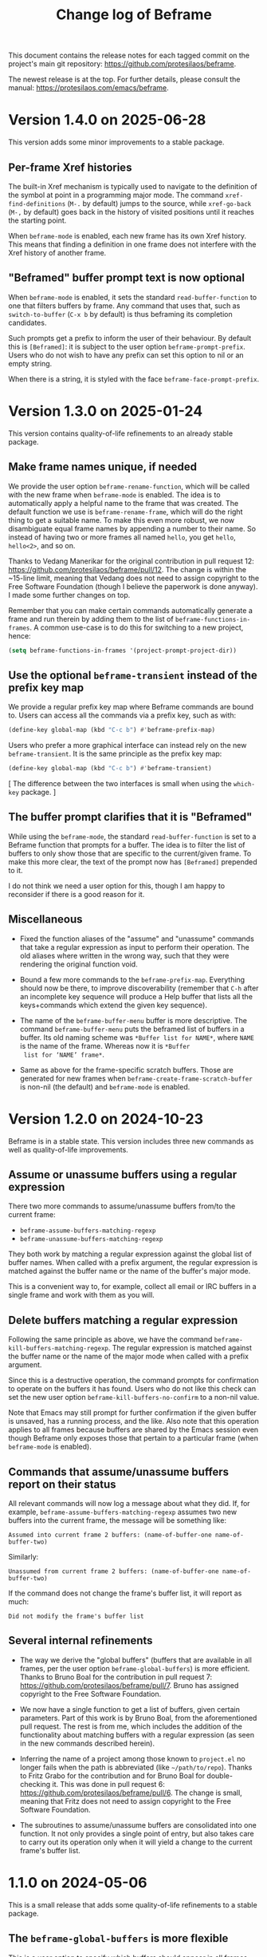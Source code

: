 #+title: Change log of Beframe
#+author: Protesilaos Stavrou
#+email: info@protesilaos.com
#+options: ':nil toc:nil num:nil author:nil email:nil

This document contains the release notes for each tagged commit on the
project's main git repository: <https://github.com/protesilaos/beframe>.

The newest release is at the top.  For further details, please consult
the manual: <https://protesilaos.com/emacs/beframe>.

* Version 1.4.0 on 2025-06-28
:PROPERTIES:
:CUSTOM_ID: h:43536015-8c68-4aca-a02a-1a80f23350be
:END:

This version adds some minor improvements to a stable package.

** Per-frame Xref histories
:PROPERTIES:
:CUSTOM_ID: h:d1a17d72-cb2f-4611-ac38-c7d0106cc102
:END:

The built-in Xref mechanism is typically used to navigate to the
definition of the symbol at point in a programming major mode. The
command ~xref-find-definitions~ (=M-.= by default) jumps to the
source, while ~xref-go-back~ (=M-,= by default) goes back in the
history of visited positions until it reaches the starting point.

When ~beframe-mode~ is enabled, each new frame has its own Xref
history. This means that finding a definition in one frame does not
interfere with the Xref history of another frame.

** "Beframed" buffer prompt text is now optional
:PROPERTIES:
:CUSTOM_ID: h:575b310f-e7c5-4d6c-a366-e0dd95219dc0
:END:

When ~beframe-mode~ is enabled, it sets the standard
~read-buffer-function~ to one that filters buffers by frame. Any
command that uses that, such as ~switch-to-buffer~ (=C-x b= by
default) is thus beframing its completion candidates.

Such prompts get a prefix to inform the user of their behaviour. By
default this is =[Beframed]=: it is subject to the user option ~beframe-prompt-prefix~.
Users who do not wish to have any prefix can set this option to nil or
an empty string.

When there is a string, it is styled with the face ~beframe-face-prompt-prefix~.

* Version 1.3.0 on 2025-01-24
:PROPERTIES:
:CUSTOM_ID: h:1ff9bbfe-6a4e-4bcb-958d-6930a7816235
:END:

This version contains quality-of-life refinements to an already stable
package.

** Make frame names unique, if needed
:PROPERTIES:
:CUSTOM_ID: h:ce628b27-1f7a-4572-81d6-352cde2ce291
:END:

We provide the user option ~beframe-rename-function~, which will be
called with the new frame when ~beframe-mode~ is enabled. The idea is
to automatically apply a helpful name to the frame that was created.
The default function we use is ~beframe-rename-frame~, which will do
the right thing to get a suitable name. To make this even more robust,
we now disambiguate equal frame names by appending a number to their
name. So instead of having two or more frames all named =hello=, you
get =hello=, =hello<2>=, and so on.

Thanks to Vedang Manerikar for the original contribution in pull
request 12: <https://github.com/protesilaos/beframe/pull/12>. The
change is within the ~15-line limit, meaning that Vedang does not need
to assign copyright to the Free Software Foundation (though I believe
the paperwork is done anyway). I made some further changes on top.

Remember that you can make certain commands automatically generate a
frame and run therein by adding them to the list of ~beframe-functions-in-frames~.
A common use-case is to do this for switching to a new project, hence:

#+begin_src emacs-lisp
(setq beframe-functions-in-frames '(project-prompt-project-dir))
#+end_src

** Use the optional ~beframe-transient~ instead of the prefix key map
:PROPERTIES:
:CUSTOM_ID: h:cf5cc19b-daf5-4f4f-8c70-b18cb694eb55
:END:

We provide a regular prefix key map where Beframe commands are bound
to. Users can access all the commands via a prefix key, such as with:

#+begin_src emacs-lisp
(define-key global-map (kbd "C-c b") #'beframe-prefix-map)
#+end_src

Users who prefer a more graphical interface can instead rely on the
new ~beframe-transient~. It is the same principle as the prefix key
map:

#+begin_src emacs-lisp
(define-key global-map (kbd "C-c b") #'beframe-transient)
#+end_src

[ The difference between the two interfaces is small when using the
  ~which-key~ package. ]

** The buffer prompt clarifies that it is "Beframed"
:PROPERTIES:
:CUSTOM_ID: h:93f16de4-c6f0-4c4d-8888-56ded7407b2f
:END:

While using the ~beframe-mode~, the standard ~read-buffer-function~ is
set to a Beframe function that prompts for a buffer. The idea is to
filter the list of buffers to only show those that are specific to the
current/given frame. To make this more clear, the text of the prompt
now has =[Beframed]= prepended to it.

I do not think we need a user option for this, though I am happy to
reconsider if there is a good reason for it.

** Miscellaneous
:PROPERTIES:
:CUSTOM_ID: h:064beab3-8f24-4d58-9d28-4727c2e563c5
:END:

- Fixed the function aliases of the "assume" and "unassume" commands
  that take a regular expression as input to perform their operation.
  The old aliases where written in the wrong way, such that they were
  rendering the original function void.

- Bound a few more commands to the ~beframe-prefix-map~. Everything
  should now be there, to improve discoverability (remember that =C-h=
  after an incomplete key sequence will produce a Help buffer that
  lists all the keys+commands which extend the given key sequence).

- The name of the ~beframe-buffer-menu~ buffer is more descriptive.
  The command ~beframe-buffer-menu~ puts the beframed list of buffers
  in a buffer. Its old naming scheme was =*Buffer list for NAME*=,
  where =NAME= is the name of the frame. Whereas now it is =*Buffer
  list for ‘NAME’ frame*=.

- Same as above for the frame-specific scratch buffers. Those are
  generated for new frames when ~beframe-create-frame-scratch-buffer~
  is non-nil (the default) and ~beframe-mode~ is enabled.

* Version 1.2.0 on 2024-10-23
:PROPERTIES:
:CUSTOM_ID: h:c6250209-9bb9-4243-bec0-e925adeffaeb
:END:

Beframe is in a stable state. This version includes three new commands
as well as quality-of-life improvements.

** Assume or unassume buffers using a regular expression
:PROPERTIES:
:CUSTOM_ID: h:a9d20070-6d73-4033-9a9a-430b36e9b466
:END:

There two more commands to assume/unassume buffers from/to the current
frame:

- ~beframe-assume-buffers-matching-regexp~
- ~beframe-unassume-buffers-matching-regexp~

They both work by matching a regular expression against the global
list of buffer names. When called with a prefix argument, the regular
expression is matched against the buffer name or the name of the
buffer's major mode.

This is a convenient way to, for example, collect all email or IRC
buffers in a single frame and work with them as you will.

** Delete buffers matching a regular expression
:PROPERTIES:
:CUSTOM_ID: h:a1ad4562-3dfa-4483-b19a-08c0a9ef3e99
:END:

Following the same principle as above, we have the command
~beframe-kill-buffers-matching-regexp~. The regular expression is
matched against the buffer name or the name of the major mode when
called with a prefix argument.

Since this is a destructive operation, the command prompts for
confirmation to operate on the buffers it has found. Users who do not
like this check can set the new user option ~beframe-kill-buffers-no-confirm~
to a non-nil value.

Note that Emacs may still prompt for further confirmation if the given
buffer is unsaved, has a running process, and the like. Also note that
this operation applies to all frames because buffers are shared by the
Emacs session even though Beframe only exposes those that pertain to a
particular frame (when ~beframe-mode~ is enabled).

** Commands that assume/unassume buffers report on their status
:PROPERTIES:
:CUSTOM_ID: h:24b217b5-bf57-4b11-bbb4-014ac2ba4f2d
:END:

All relevant commands will now log a message about what they did. If,
for example, ~beframe-assume-buffers-matching-regexp~ assumes two new
buffers into the current frame, the message will be something like:

: Assumed into current frame 2 buffers: (name-of-buffer-one name-of-buffer-two)

Similarly:

: Unassumed from current frame 2 buffers: (name-of-buffer-one name-of-buffer-two)

If the command does not change the frame's buffer list, it will report
as much:

: Did not modify the frame's buffer list

** Several internal refinements
:PROPERTIES:
:CUSTOM_ID: h:1c5ed1dd-d7ec-43ad-a734-18162efc528a
:END:

- The way we derive the "global buffers" (buffers that are available
  in all frames, per the user option ~beframe-global-buffers~) is more
  efficient. Thanks to Bruno Boal for the contribution in pull request
  7: <https://github.com/protesilaos/beframe/pull/7>. Bruno has
  assigned copyright to the Free Software Foundation.

- We now have a single function to get a list of buffers, given
  certain parameters. Part of this work is by Bruno Boal, from the
  aforementioned pull request. The rest is from me, which includes the
  addition of the functionality about matching buffers with a regular
  expression (as seen in the new commands described herein).

- Inferring the name of a project among those known to =project.el= no
  longer fails when the path is abbreviated (like =~/path/to/repo=).
  Thanks to Fritz Grabo for the contribution and for Bruno Boal for
  double-checking it. This was done in pull request 6:
  <https://github.com/protesilaos/beframe/pull/6>. The change is
  small, meaning that Fritz does not need to assign copyright to the
  Free Software Foundation.

- The subroutines to assume/unassume buffers are consolidated into one
  function. It not only provides a single point of entry, but also
  takes care to carry out its operation only when it will yield a
  change to the current frame's buffer list.

* 1.1.0 on 2024-05-06
:PROPERTIES:
:CUSTOM_ID: h:6cdbd605-8a3c-4e71-849e-e17b75805b2f
:END:

This is a small release that adds some quality-of-life refinements to
a stable package.

** The ~beframe-global-buffers~ is more flexible
:PROPERTIES:
:CUSTOM_ID: h:ce67d817-c394-460f-af35-994459a8903b
:END:

This is a user option to specify which buffers should appear in all
frames. These "global" buffers are thus not associated only with the
frame in which they where displayed in.

Before, the value of this user option was a list of strings that were
matching buffer names literally. Now it is a list of strings which are
understood as regular expressions as well as a list of symbols
representing major modes.

Consider this example:

#+begin_src emacs-lisp
(setq beframe-global-buffers '("\\*scratch\\*" ".*notmuch.*" emacs-lisp-mode))
#+end_src

It matches a buffer with the literal name =*scratch*=, all buffers
that include =notmuch= in their name, and all buffers whose major mode
is ~emacs-lisp-mode~ or derived therefrom.

You can now more easily put all buffers in the global list, such as
for email or IRC.

** The ~beframe-prefix-map~ is now a command
:PROPERTIES:
:CUSTOM_ID: h:c50ef266-4bd2-4413-bca5-e8118c84586f
:END:

Before, this symbol was defined as a variable, which held the value of
the key bindings. Users where expected to bind this variable to a
key, such as:

#+begin_src emacs-lisp
(define-key global-map (kbd "C-c b") beframe-prefix-map)
#+end_src

This would set up =C-c b= as a prefix for all the key bindings inside
of ~beframe-prefix-map~. However, any changes to that map would not be
automatically included in the prefix. The above binding had to be
evaluated again (because we were binding a fixed value directly,
instead of having the indirection of a symbol that points to a value).

Now the ~beframe-prefix-map~ is implemented as a variable and a
command. The variable holds the value of the key bindings, while the
command is meant to be assigned to a key. For users, the change is
trivial:

#+begin_src emacs-lisp
(define-key global-map (kbd "C-c b") 'beframe-prefix-map)
#+end_src

Notice the added single quote before ~beframe-prefix-map~. While only
an extra character in the user's configuration, this is a major change
because any changes made to the key map will now be automatically
available under the defined prefix. No need to evaluate the key
binding again.

* 1.0.0 on 2023-11-17
:PROPERTIES:
:CUSTOM_ID: h:9a00ab34-a07f-4bb3-9397-6b1383fcebca
:END:

~beframe~ is in a stable state. This release formalises a set of
stability enhancements and quality-of-life improvements.

** The menu bar helps you discover Beframe commands
:PROPERTIES:
:CUSTOM_ID: h:e1aec53d-ed00-4eed-8763-78f7ad9c307d
:END:

A submenu with Beframe commands is available to users of
~menu-bar-mode~. It is available at =Buffers > BEFRAME buffers=. Check
the original announcement, which includes screenshots:
<https://protesilaos.com/codelog/2023-10-08-emacs-beframe-menu/>.

[ As an aside, never tell a new user to add ~(menu-bar-mode -1)~ to
  their Emacs init file. It is not helpful. ]

** The sample integration with ~consult~ can flip between recent buffers
:PROPERTIES:
:CUSTOM_ID: h:377b869e-a552-41e7-8e52-343a434a77af
:END:

In the manual of ~beframe~ there is a section about augmenting the
~consult-buffer~ command with a new source of beframed buffers
(buffers specific to the current frame). Edgar Vincent made a change
that sorts buffers by last viewed, meaning that the previous buffer is
at the top of the list. The change is within the ~15 line limit and
thus Edgar does not need to assign copyright to the Free Software
Foundation. Discussed on the mailing list:
<https://lists.sr.ht/~protesilaos/general-issues/%3C878r97fxmc.fsf%40protesilaos.com%3E>.

Refer to the manual for the code to integrate ~beframe~ with ~consult~:
<https://protesilaos.com/emacs/beframe#h:1c2d3d64-aa7b-4585-a418-ccedbb548b38>.

NOTE that you do not need ~consult~ to use ~beframe~: (i) the
~beframe-mode~ makes the regular ~switch-to-buffer~ work in a beframed
way and/or (ii) use the ~beframe-buffer-menu~ to get a list of the
beframed buffers (call the latter command with a prefix key (=C-u= by
default) to select a frame whose buffers you want to list).

** The ~beframe-rename-function~ can take a ~nil~ value
:PROPERTIES:
:CUSTOM_ID: h:d64e0861-15a7-40ad-8ece-aba232840fb8
:END:

This was always the intent, though the code did not honour it. Thanks
to Karthik Chikmagalur for reporting the bug on the mailing list:
<https://lists.sr.ht/~protesilaos/general-issues/%3C87a5w8yi1n.fsf%40gmail.com%3E>.

** General refinements
:PROPERTIES:
:CUSTOM_ID: h:494d4a62-567e-4886-af96-fa9e93e48083
:END:

- Commands that prompt for a frame (e.g. ~beframe-assume-frame-buffers~)
  no longer try to perform their work if a single Emacs frame is
  available. Instead, they return a ~user-error~.

- The buffer that was current when a new frame was created is no
  longer part of the new frame's buffer list. This means that the new
  frame starts clean, including only the buffer specified in the user
  option ~beframe-global-buffers~.

- The code that renames a new frame based is better at inferring the
  correct name. It now finds the =project.el= name, if available. The
  manual explains how to use Beframe with projects:
  <https://protesilaos.com/emacs/beframe#h:5b751614-8749-4aa8-aaed-f181beaddc57>
  (to me, this is a killer feature).

- Simplified how frames are set up. This guarantees that our functions
  are called in the desired order.

* 0.3.0 on 2023-05-21
:PROPERTIES:
:CUSTOM_ID: h:59120517-f6e0-4bb8-a495-c5eb40654d6a
:END:

** Use more descriptive names for assume/unassume commands
:PROPERTIES:
:CUSTOM_ID: h:a3b24770-40a2-4c97-8403-62bbf79720fa
:END:

Beframe limits the buffer list to buffers that are visited in the
current frame.  I provide commands to assume (add) or unassume
(remove) buffers from other frames, making for a powerful and flexible
workflow:

- In bulk :: Assume/unassume the (i) entire buffer list of a frame, or
  the (ii) consolidated buffer list of all frames.

- Selectively :: Use minibuffer completion to compile a list of
  buffers to assume/unassume (iii) from the given frame, or (iv)
  buffers from the consolidated buffer list.

The commands that operate selectively are renamed to better describe
what they do.  We thus have:

| Deprecated name                   | New name                                           |
|-----------------------------------+----------------------------------------------------|
| beframe-assume-buffers            | beframe-assume-frame-buffers-selectively           |
| beframe-assume-buffers-all-frames | beframe-assume-buffers-selectively-all-frames      |
| beframe-unassume-buffers          | beframe-unassume-current-frame-buffers-selectively |

To avoid potential confusion, the following command aliases are
discontinued:

- ~beframe-add-buffers~
- ~beframe-remove-buffers~
- ~beframe-add-frame-buffers~
- ~beframe-remove-frame-buffers~

** Provide the ~beframe-prefix-map~
:PROPERTIES:
:CUSTOM_ID: h:a34d0635-4022-41b0-bb41-3b6286c954cc
:END:

This is a keymap that binds the Beframe commands to recommended keys.
As with all Emacs key bindings, those are configurable.

I call it a "prefix" keymap because it is not bound anywhere and
cannot be used by default.  The user must explicitly bind it to a key,
which will be treated as a prefix key.  For example:

#+begin_src emacs-lisp
(define-key global-map (kbd "C-c b") beframe-prefix-map)
#+end_src

With the above code, =C-c b= becomes the prefix key that invokes
Beframe commands.  Type =C-c b C-h= to show the available key
bindings (by default =C-h= as a suffix to an incomplete key sequence
produces a Help buffer that links to all the available bindings).

The ~beframe-prefix-map~ and ~beframe-mode~ are used independent of
each other.

** Miscellaneous
:PROPERTIES:
:CUSTOM_ID: h:b5dcf56b-3668-4f3e-9743-771ce9b1eeb0
:END:

- Simplify how ~beframe-rename-function~ is added by the
  ~beframe-mode~.
- Refine the application of ~beframe-create-frame-scratch-buffer~ by
  the ~beframe-mode~.
- Tweak the ~beframe-buffer-sort-visibility~ function to be consistent
  with the style of =beframe.el=.
- Rewrite parts of the manual to reference the aforementioned.

* 0.2.0 on 2023-03-27
:PROPERTIES:
:CUSTOM_ID: h:ba53a28d-7e85-4c9b-9770-22abb9263473
:END:

There were no release notes for the initial version of Beframe.  Watch
the video demo I produced on 2023-02-28 to get an overview of what
this package is all about:
<https://protesilaos.com/codelog/2023-02-28-emacs-beframe-demo/>.

In short: beframe your buffers, not your outlook.  Oops that is for
the philosophy blog! 🙃

** A beframed buffer menu
:PROPERTIES:
:CUSTOM_ID: h:345543c7-f61c-4656-964e-53f338ec7850
:END:

The command ~beframe-buffer-menu~ produces a dedicated buffer with a
list of buffers for the current frame.  This is the counterpart of
~beframe-switch-buffer~.  When called with a prefix argument (=C-u=
with default key bindings), it prompts for a frame whose buffers it
will display.

** Frame-specific scratch buffer
:PROPERTIES:
:CUSTOM_ID: h:69df2c63-c509-4063-bf24-b6aa39c6cfca
:END:

The user option ~beframe-create-frame-scratch-buffer~ allows
~beframe-mode~ to create a frame-specific scratch buffer that runs the
~initial-major-mode~.  This is done upon the creation of a new frame
and the scratch buffer is named after the frame it belongs to.  For
example, if the frame is called =modus-themes=, the corresponding
scratch buffer is =*scratch for modus-themes*=.  Set this user option
to ~nil~ to disable the creation of such scratch buffers.

The user option ~beframe-kill-frame-scratch-buffer~ is the counterpart
of ~beframe-create-frame-scratch-buffer~.  It kills the frame-specific
scratch buffer after the frame is deleted.  Set this user option to
~nil~ to disable the killing of such buffers.

** Assuming and unassuming buffers
:PROPERTIES:
:CUSTOM_ID: h:b0546404-2e70-44e4-84c9-e7fbf0786d04
:END:

Beframe makes it possible to add or remove buffers from the list of
buffers associated with the current frame.  This provides for a
flexible workflow where buffers can be initially beframed yet
consolidated into new lists on demand.

*** Assuming buffers
:PROPERTIES:
:CUSTOM_ID: h:4ec70ff0-531c-4a9c-9509-0ee49d26da71
:END:

To assume buffers is to include them in the buffer list associated
with the current frame.

- The command ~beframe-assume-frame-buffers~ (alias
  ~beframe-add-frame-buffers~) prompts for a frame and then copies its
  buffer list into the current frame.

- The command ~beframe-assume-buffers~ (alias ~beframe-add-buffers~)
  adds buffers from a given frame to the current frame.  In
  interactive use, the command first prompts for a frame and then asks
  about the list of buffers therein.  The to-be-assumed buffer list is
  compiled with ~completing-read-multiple~.  This means that the user
  can select multiple buffers, each separated by the ~crm-separator~
  (typically a comma).

- The command ~beframe-assume-buffers-all-frames~ prompts with
  minibuffer completion for a list of buffers to assume.  The
  interface is the same as that of ~beframe-assume-buffers~ except
  that there is no prompt for a frame: buffers belong to the
  consolidated buffer list (all frames).

- The command ~beframe-assume-all-buffers-no-prompts~ unconditionally
  assumes the consolidated buffer list.

*** Unassuming buffers
:PROPERTIES:
:CUSTOM_ID: h:b98f5c92-23d6-464a-9001-9531e513dd73
:END:

To unassume buffers is to omit them from the buffer list associated with
the current frame.

- The command ~beframe-unassume-frame-buffers~ (alias
  ~beframe-remove-frame-buffers~) prompts for a frame and then removes
  its buffer list from the current frame.

- The command ~beframe-unassume-buffers~ (alias
  ~beframe-remove-buffers~) removes buffers from the current frame.
  In interactive use, the to-be-unassumed buffer list is compiled with
  ~completing-read-multiple~.  This means that the user can select
  multiple buffers, each separated by the ~crm-separator~ (typically a
  comma).

- The command ~beframe-unassume-all-buffers-no-prompts~ unconditionally
  unassumes the consolidated buffer list, but preserves the list
  stored in the user option ~beframe-global-buffers~.

** Sort beframed buffers from Lisp
:PROPERTIES:
:CUSTOM_ID: h:a72b304d-4dc4-48c2-8d29-7ccac1984422
:END:

This is courtesy of Tony Zorman:
<https://lists.sr.ht/~protesilaos/general-issues/%3C87edq4n3qt.fsf%40hyperspace%3E>.

#+begin_quote
commit dfa4678c208e1e5c41413f2d39416f84c21f28ff
Author: Tony Zorman <soliditsallgood@mailbox.org>
Date:   Sat Mar 4 11:48:17 2023 +0100

  Add the ability to sort the buffer list

  Some completion libraries, like consult, give the user the option to
  sort the list of buffers according to some strategy.  For example,
  sorting by visibility—in the sense that one is first shown hidden
  buffers, then visible ones, and only then the current buffer—may be
  preferrable when deciding to switch buffers via consult-buffer.

  Since beframe.el can be used as a consult source (see the manual),
  endowing beframe--buffer-list with an arbitrary sort function greatly
  improves the synergy between the two libraries.

 beframe.el | 56 ++++++++++++++++++++++++++++++++++++++++++--------------
 1 file changed, 42 insertions(+), 14 deletions(-)
#+end_quote

The manual explains how this works in practice:
<https://protesilaos.com/emacs/beframe#h:1c2d3d64-aa7b-4585-a418-ccedbb548b38>.
Thanks to Tony Zorman for including the reference to the sorting mechanism!
